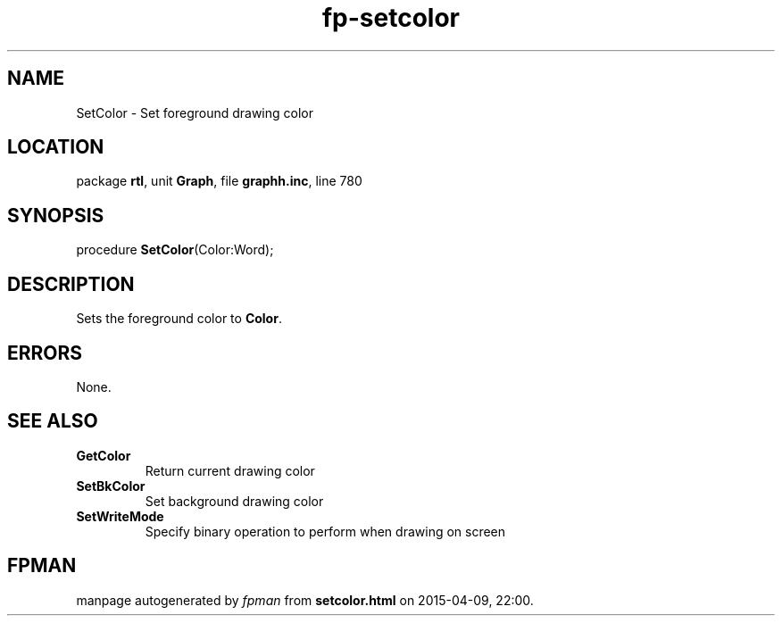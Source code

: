 .\" file autogenerated by fpman
.TH "fp-setcolor" 3 "2014-03-14" "fpman" "Free Pascal Programmer's Manual"
.SH NAME
SetColor - Set foreground drawing color
.SH LOCATION
package \fBrtl\fR, unit \fBGraph\fR, file \fBgraphh.inc\fR, line 780
.SH SYNOPSIS
procedure \fBSetColor\fR(Color:Word);
.SH DESCRIPTION
Sets the foreground color to \fBColor\fR.


.SH ERRORS
None.


.SH SEE ALSO
.TP
.B GetColor
Return current drawing color
.TP
.B SetBkColor
Set background drawing color
.TP
.B SetWriteMode
Specify binary operation to perform when drawing on screen

.SH FPMAN
manpage autogenerated by \fIfpman\fR from \fBsetcolor.html\fR on 2015-04-09, 22:00.

